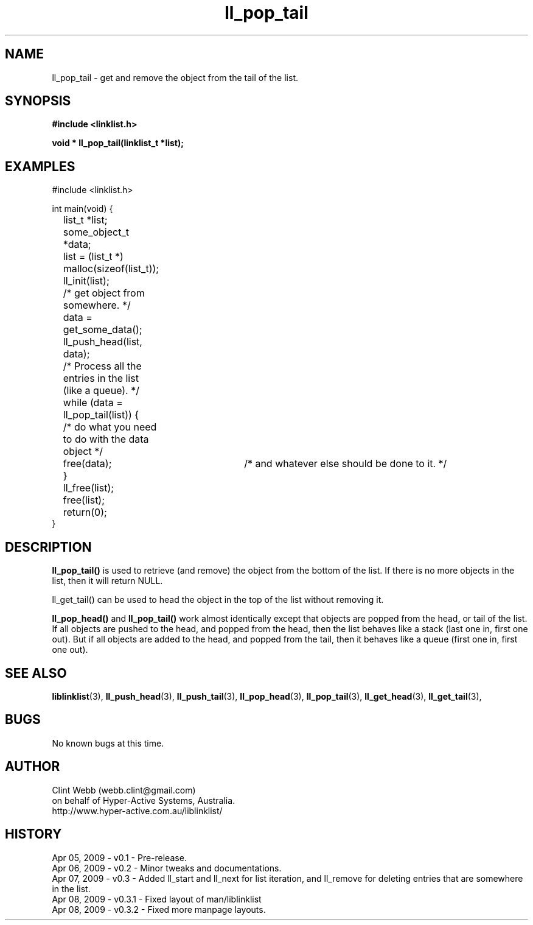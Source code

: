 .\" man page for liblinklist
.\" Contact dev@hyper-active.com.au to correct errors or omissions. 
.TH ll_pop_tail 3 "7 April 2008" "0.3" "liblinklist - Simple library to manage a free-standing linked list of generic objects."
.SH NAME
ll_pop_tail \- get and remove the object from the tail of the list.
.SH SYNOPSIS
.B #include <linklist.h>
.sp
.B void * ll_pop_tail(linklist_t *list);
.br
.SH EXAMPLES
#include <linklist.h>
.sp
int main(void) {
.br
	list_t *list;
.br
	some_object_t *data;
.sp
	list = (list_t *) malloc(sizeof(list_t));
.br
	ll_init(list);
.br
	/* get object from somewhere. */
.br
	data = get_some_data();
.br
	ll_push_head(list, data);
.sp
	/* Process all the entries in the list (like a queue). */
.br
	while (data = ll_pop_tail(list)) {
.br
		/* do what you need to do with the data object */
.br
		free(data);	/* and whatever else should be done to it. */
.br
	}
.br
	ll_free(list);
.br
	free(list);
.sp
	return(0);
.br
}
.SH DESCRIPTION
.B ll_pop_tail()
is used to retrieve (and remove) the object from the bottom of the list.  If there is no more objects in the list, then it will return NULL.
.sp
ll_get_tail() can be used to head the object in the top of the list without removing it.
.sp
.B ll_pop_head()
and
.B ll_pop_tail()
work almost identically except that objects are popped from the head, or tail of the list.  If all objects are pushed to the head, and popped from the head, then the list behaves like a stack (last one in, first one out).  But if all objects are added to the head, and popped from the tail, then it behaves like a queue (first one in, first one out).
.sp
.SH SEE ALSO
.BR liblinklist (3),
.BR ll_push_head (3),
.BR ll_push_tail (3),
.BR ll_pop_head (3),
.BR ll_pop_tail (3),
.BR ll_get_head (3),
.BR ll_get_tail (3),
.SH BUGS
No known bugs at this time. 
.SH AUTHOR
.nf
Clint Webb (webb.clint@gmail.com)
on behalf of Hyper-Active Systems, Australia.
.br
http://www.hyper-active.com.au/liblinklist/
.fi
.SH HISTORY
Apr 05, 2009 \- v0.1 - Pre-release.
.br
Apr 06, 2009 \- v0.2 - Minor tweaks and documentations.
.br
Apr 07, 2009 \- v0.3 - Added ll_start and ll_next for list iteration, and ll_remove for deleting entries that are somewhere in the list.
.br
Apr 08, 2009 \- v0.3.1 - Fixed layout of man/liblinklist
.br
Apr 08, 2009 \- v0.3.2 - Fixed more manpage layouts.
.br
